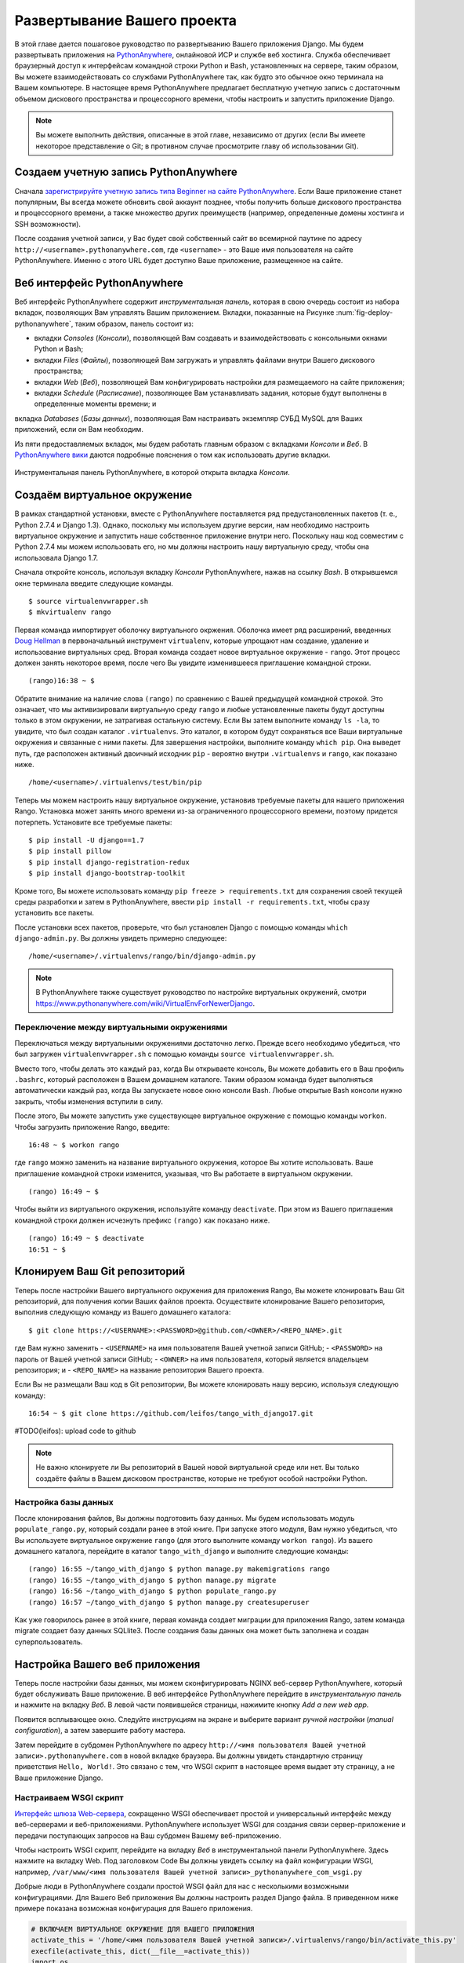 .. _deploy-label:

Развертывание Вашего проекта
============================
В этой главе дается пошаговое руководство по развертыванию Вашего приложения Django. Мы будем развертывать приложения на `PythonAnywhere <https://www.pythonanywhere.com/>`_, онлайновой ИСР и службе веб хостинга. Служба обеспечивает браузерный доступ к интерфейсам командной строки Python и Bash, установленных на сервере, таким образом, Вы можете взаимодействовать со службами PythonAnywhere так, как будто это обычное окно терминала на Вашем компьютере. В настоящее время PythonAnywhere предлагает бесплатную учетную запись с достаточным объемом дискового пространства и процессорного времени, чтобы настроить и запустить приложение Django.


.. note:: Вы можете выполнить действия, описанные в этой главе, независимо от других (если Вы имеете некоторое представление о Git; в противном случае просмотрите главу об использовании Git).

Создаем учетную запись PythonAnywhere
-------------------------------------
Сначала `зарегистрируйте учетную запись типа Beginner на сайте PythonAnywhere <https://www.pythonanywhere.com/pricing/>`_. Если Ваше приложение станет популярным, Вы всегда можете обновить свой аккаунт позднее, чтобы получить больше дискового пространства и процессорного времени, а также множество других преимуществ (например, определенные домены хостинга и SSH возможности).

После создания учетной записи, у Вас будет свой собственный сайт во всемирной паутине по адресу ``http://<username>.pythonanywhere.com``, где ``<username>`` - это Ваше имя пользователя на сайте PythonAnywhere. Именно с этого URL будет доступно Ваше приложение, размещенное на сайте.

Веб интерфейс PythonAnywhere
----------------------------
Веб интерфейс PythonAnywhere содержит *инструментальная панель*, которая в свою очередь состоит из набора вкладок, позволяющих Вам управлять Вашим приложением. Вкладки, показанные на Рисунке :num:`fig-deploy-pythonanywhere`, таким образом, панель состоит из:

* вкладки *Consoles* (*Консоли*), позволяющей Вам создавать и взаимодействовать с консольными окнами Python и Bash;
* вкладки *Files* (*Файлы*), позволяющей Вам загружать и управлять файлами внутри Вашего дискового пространства;
* вкладки *Web* (*Веб*), позволяющей Вам конфигурировать настройки для размещаемого на сайте приложения;
* вкладки *Schedule* (*Расписание*), позволяющее Вам устанавливать задания, которые будут выполнены в определенные моменты времени; и
вкладка *Databases* (*Базы данных*), позволяющая Вам настраивать экземпляр СУБД MySQL для Ваших приложений, если он Вам необходим.

Из пяти предоставляемых вкладок, мы будем работать главным образом с вкладками *Консоли* и *Веб*. В `PythonAnywhere вики <https://www.pythonanywhere.com/wiki/>`_ даются подробные пояснения о том как использовать другие вкладки.

.. _fig-deploy-pythonanywhere:

.. figure:: ../images/deploy-pythonanywhere.png
	:figclass: align-center

	Инструментальная панель PythonAnywhere, в которой открыта вкладка *Консоли*.


.. _virtual-environment:

Создаём виртуальное окружение
-----------------------------
В рамках стандартной установки, вместе с PythonAnywhere поставляется ряд предустановленных пакетов (т. е., Python 2.7.4 и Django 1.3). Однако, поскольку мы используем другие версии, нам необходимо настроить виртуальное окружение и запустить наше собственное приложение внутри него. Поскольку наш код совместим с Python 2.7.4 мы можем использовать его, но мы должны настроить нашу виртуальную среду, чтобы она использовала Django 1.7.

Сначала откройте консоль, используя вкладку *Консоли* PythonAnywhere, нажав на ссылку *Bash*. В открывшемся окне терминала введите следующие команды.

::
	
	$ source virtualenvwrapper.sh
	$ mkvirtualenv rango

Первая команда импортирует оболочку виртуального окржения. Оболочка имеет ряд расширений, введенных `Doug Hellman <http://doughellmann.com/>`_ в первоначальный инструмент ``virtualenv``, которые упрощают нам создание, удаление и использование виртуальных сред. Вторая команда создает новое виртуальное окружение - ``rango``. Этот процесс должен занять некоторое время, после чего Вы увидите изменившееся приглашение командной строки.

::
	
	(rango)16:38 ~ $

Обратите внимание на наличие слова ``(rango)`` по сравнению с Вашей предыдущей командной строкой. Это означает, что мы активизировали виртуальную среду ``rango`` и любые установленные пакеты будут доступны только в этом окружении, не затрагивая остальную систему. Если Вы затем выполните команду ``ls -la``, то увидите, что был создан каталог ``.virtualenvs``. Это каталог, в котором будут сохраняться все Ваши виртуальные окружения и связанные с ними пакеты. Для завершения настройки, выполните команду ``which pip``. Она выведет путь, где расположен активный двоичный исходник ``pip`` - вероятно внутри ``.virtualenvs`` и ``rango``, как показано ниже.

::
	
	/home/<username>/.virtualenvs/test/bin/pip

Теперь мы можем настроить нашу виртуальное окружение, установив требуемые пакеты для нашего приложения Rango. Установка может занять много времени из-за ограниченного процессорного времени, поэтому придется потерпеть. Установите все требуемые пакеты:

::
	
	$ pip install -U django==1.7
	$ pip install pillow
	$ pip install django-registration-redux
	$ pip install django-bootstrap-toolkit
	

Кроме того, Вы можете использовать команду ``pip freeze > requirements.txt`` для сохранения своей текущей среды разработки и затем в PythonAnywhere, ввести ``pip install -r requirements.txt``, чтобы сразу установить все пакеты.

После установки всех пакетов, проверьте, что был установлен Django с помощью команды ``which django-admin.py``. Вы должны увидеть примерно следующее:

::
	
	/home/<username>/.virtualenvs/rango/bin/django-admin.py

.. note:: В PythonAnywhere также существует руководство по настройке виртуальных окружений, смотри https://www.pythonanywhere.com/wiki/VirtualEnvForNewerDjango.


Переключение между виртуальными окружениями
...........................................
Переключаться между виртуальными окружениями достаточно легко. Прежде всего необходимо убедиться, что был загружен ``virtualenvwrapper.sh`` с помощью команды ``source virtualenvwrapper.sh``.

Вместо того, чтобы делать это каждый раз, когда Вы открываете консоль, Вы можете добавить его в Ваш профиль ``.bashrc``, который расположен в Вашем домашнем каталоге. Таким образом команда будет выполняться автоматически каждый раз, когда Вы запускаете новое окно консоли Bash. Любые открытые Bash консоли нужно закрыть, чтобы изменения вступили в силу.

После этого, Вы можете запустить уже существующее виртуальное окружение с помощью команды ``workon``. Чтобы загрузить приложение Rango, введите:

::
	
	16:48 ~ $ workon rango
	
где ``rango`` можно заменить на название виртуального окружения, которое Вы хотите использовать. Ваше приглашение командной строки изменится, указывая, что Вы работаете в виртуальном окружении.

::
	
	(rango) 16:49 ~ $

Чтобы выйти из виртуального окружения, используйте команду ``deactivate``. При этом из Вашего приглашения командной строки должен исчезнуть префикс ``(rango)`` как показано ниже.

::
	
	(rango) 16:49 ~ $ deactivate 
	16:51 ~ $

Клонируем Ваш Git репозиторий
-----------------------------
Теперь после настройки Вашего виртуального окружения для приложения Rango, Вы можете клонировать Ваш Git репозиторий, для получения копии Ваших файлов проекта. Осуществите клонирование Вашего репозитория, выполнив следующую команду из Вашего домашнего каталога:

::
	
	$ git clone https://<USERNAME>:<PASSWORD>@github.com/<OWNER>/<REPO_NAME>.git

где Вам нужно заменить
- ``<USERNAME>`` на имя пользователя Вашей учетной записи GitHub;
- ``<PASSWORD>`` на пароль от Вашей учетной записи GitHub;
- ``<OWNER>`` на имя пользователя, который является владельцем репозитория; и
- ``<REPO_NAME>`` на название репозитория Вашего проекта.

Если Вы не размещали Ваш код в Git репозитории, Вы можете клонировать нашу версию, используя следующую команду:

::
	
	16:54 ~ $ git clone https://github.com/leifos/tango_with_django17.git
	
	
#TODO(leifos): upload code to github

.. note:: Не важно клонируете ли Вы репозиторий в Вашей новой виртуальной среде или нет. Вы только создаёте файлы в Вашем дисковом пространстве, которые не требуют особой настройки Python.

Настройка базы данных
.....................
После клонирования файлов, Вы должны подготовить базу данных. Мы будем использовать модуль ``populate_rango.py``, который создали ранее в этой книге. При запуске этого модуля, Вам нужно убедиться, что Вы используете виртуальное окружение ``rango`` (для этого выполните команду ``workon rango``). Из вашего домашнего каталога, перейдите в каталог ``tango_with_django`` и выполните следующие команды:

::
	
	
	(rango) 16:55 ~/tango_with_django $ python manage.py makemigrations rango
	(rango) 16:55 ~/tango_with_django $ python manage.py migrate
	(rango) 16:56 ~/tango_with_django $ python populate_rango.py
	(rango) 16:57 ~/tango_with_django $ python manage.py createsuperuser
	
Как уже говорилось ранее в этой книге, первая команда создает миграции для приложения Rango, затем команда migrate создает базу данных SQLlite3. После создания базы данных она может быть заполнена и создан суперпользователь.

Настройка Вашего веб приложения
-------------------------------
Теперь после настройки базы данных, мы можем сконфигурировать NGINX веб-сервер PythonAnywhere, который будет обслуживать Ваше приложение. В веб интерфейсе PythonAnywhere перейдите в *инструментальную панель* и нажмите на вкладку *Веб*. В левой части появившейся страницы, нажимите кнопку *Add a new web app.*

Появится всплывающее окно. Следуйте инструкциям на экране и выберите вариант *ручной настройки* (*manual configuration*), а затем завершите работу мастера.

Затем перейдите в субдомен PythonAnywhere по адресу ``http://<имя пользователя Вашей учетной записи>.pythonanywhere.com`` в новой вкладке браузера. Вы должны увидеть стандартную страницу приветствия ``Hello, World!``. Это связано с тем, что WSGI скрипт в настоящее время выдает эту страницу, а не Ваше приложение Django.

Настраиваем WSGI скрипт
.......................
`Интерфейс шлюза Web-сервера <http://en.wikipedia.org/wiki/Web_Server_Gateway_Interface>`_, сокращенно WSGI обеспечивает простой и универсальный интерфейс между веб-серверами и веб-приложениями. PythonAnywhere использует WSGI для создания связи сервер-приложение и передачи поступающих запросов на Ваш субдомен Вашему веб-приложению.

Чтобы настроить WSGI скрипт, перейдите на вкладку *Веб* в инструментальной панели PythonAnywhere. Здесь нажмите на вкладку Web. Под заголовком Code Вы должны увидеть ссылку на файл конфигурации WSGI, например, ``/var/www/<имя пользователя Вашей учетной записи>_pythonanywhere_com_wsgi.py``

Добрые люди в PythonAnywhere создали простой WSGI файл для нас с несколькими возможными конфигурациями. Для Вашего Веб приложения Вы должны настроить раздел Django файла. В приведенном ниже примере показана возможная конфигурация для Вашего приложения.

.. code-block:: python
	
	# ВКЛЮЧАЕМ ВИРТУАЛЬНОЕ ОКРУЖЕНИЕ ДЛЯ ВАШЕГО ПРИЛОЖЕНИЯ
	activate_this = '/home/<имя пользователя Вашей учетной записи>/.virtualenvs/rango/bin/activate_this.py'
	execfile(activate_this, dict(__file__=activate_this))
	import os
	import sys

	# ДОБАВЛЯЕМ ВАШ ПРОЕКТ В PYTHONPATH интерпретатора PYTHON
	path = '/home/<имя пользователя Вашей учетной записи>/tango_with_django_17/'
	if path not in sys.path:
	    sys.path.append(path)
		
	# ВАЖНО ПЕРЕЙТИ В КАТАЛОГ ПРОЕКТА
	os.chdir(path)

	# СООБЩАЕМ DJANGO ГДЕ РАСПОЛОЖЕН ВАШ МОДУЛЬ С НАСТРОЙКАМИ
	os.environ.setdefault('DJANGO_SETTINGS_MODULE', 'tango_with_django_project_17.settings')
	
	# ИМПОРТИРУЕМ НАСТРОЙКУ DJANGO - НОВОВВЕДЕНИЕ ДЛЯ ВЕРСИИ 1.7
	import django
	django.setup()
	
	# ИМПОРТИРУЕМ DJANGO WSGI ОБРАБОТЧИК, КОТОРЫЙ БУДЕТ РАБОТАТЬ С ЗАПРОСАМИ
	import django.core.handlers.wsgi
	application = django.core.handlers.wsgi.WSGIHandler()
	
Убедитесь, что Вы заменили ``<имя пользователя Вашей учетной записи>`` на Ваше имя пользователя и измените любые другие настройки пути, чтобы они соответствовали Вашему приложению. Вы также должны удалить любой другой код из WSGI конфигурации, чтобы убедиться в отсутствии конфликтов.

Вышеприведенный пример кода начинается с активации Вашего виртуального окружения ``rango``, которое было предварительно настроено со всеми необходимыми пакетами. Это скрипт затем добавляет каталог Вашего проекта в ``PYTHONPATH`` интерпретатора Python, который выполняет Ваше веб приложение. Это позволяет Python получить доступ к модулям Вашего проекта. Если нужно добавить дополнительные пути, то Вы можете легко вставить их сюда. Затем Вы можете указать расположение модуля ``settings.py`` Вашего проекта. Последний шаг - это добавление Django WSGI обработчика и вызов его для Вашего приложения.

Когда Вы завершили настройку WSGI, нажмите кнопку *Save* (*Сохранить*) в верхней правой части веб-страницы. Вернитесь обратно в вкладку *Веб* инструментальной панели PythonAnywhere и нажмите кнопку *Reload* (*Перезагрузить*) в верхней части страницы. После перезагрузки приложения, при посещении URL ``http://<имя пользователя Вашей учетной записи>.pythonanywhere.com`` Вы должны увидеть Ваше приложение Django, готовое к работе!


.. note:: Во время тестирования мы заметили, что Вы можете иногда получить ошибки ``HTTP 502 - Bad Gateway`` вместо Вашего приложения. Попытайтесь перезагрузить Ваше приложение и подождать. Если проблема не устраняется, осуществите перезагрузку ещё раз. Если ошибка все равно выдается, проверьте Ваши log файлы, чтобы просмотреть возникающие ошибки, прежде чем обращаться в службу поддержки PythonAnywhere.

Назначаем статические пути
..........................
Мы почти закончили. Последняя задача, которую мы должны рассмотреть - это назначение путей для нашего приложения. Это позволит серверам PythonAnywhere работать с Вашим статическим контентом, например, с инструментальной панели PythonAnywhere, нажав вкладку *Веб* и выбрав субдомен обслуживающий Ваше приложение из левого списка.

Под заголовком *Статические файлы*, осуществите следующие операции:

#. Нажмите ``Enter URL`` и введите ``/static/admin``, а затем нажмите Enter.
#. Нажмите на соответствующий текст ``Enter path`` (``Введите путь``). Присвойте ему значение ``/home/<username>/.virtualenvs/rango/lib/python2.7/site-packages/django/contrib/admin/static/admin``, где ``<username>`` необходимо заменить на имя пользователя Вашей учетной записи PythonAnywhere. Также может быть необходимо изменить слово ``rango``, если виртуальное окружение вашего приложения называется по-другому. Не забудьте нажать Enter, чтобы сохранить путь.
#. Повторите вышеприведенные действия для  URL ``/static/`` и пути ``/home/<username>/tango_with_django/tango_with_django_project/static``, настроив путь для каталога ``static`` Вашего веб-приложения.

Сохранив эти изменения перезагрузите Ваше веб-приложение, нажав на кнопку *Reload* (*Перезагрузка*) в верхней части страницы. Не забудьте о потенциальных ошибках ``HTTP 502 - Bad Gateway``!

Ключ Bing API
.............
Измените ``bing_search.py`` или ``keys.py`` на свой собственный BING API ключ, который позволяет осуществлять поиск в Rango. Опять необходимо нажать на кнопку *Reload* (*Перезагрузка*) , чтобы изменения вступили в силу.

Отключение режима ``DEBUG``
...........................
Когда Ваше приложение готово к работе нужно сообщить Django, что Ваше приложение расположено на production сервере. Для этого откройте файл ``settings.py`` Вашего проекта и измените ``DEBUG = True`` на ``DEBUG = False``. Это отключит режим отладки Django <https://docs.djangoproject.com/en/1.7/ref/settings/#debug>`_, и удалит подробные сообщения об ошибках.

Изменение значения ``DEBUG`` также означает, что Вы должны настроить свойство ``ALLOWED_HOSTS``. Без этого Django будет выдавать ошибки ``HTTP 400 Bad Request``. Измените ``ALLOWED_HOSTS`` таким образом, чтобы в нём находилось значение Вашего субдомена PythonAnywhere как показано ниже.


.. code-block:: python
	
	ALLOWED_HOSTS = ['<username>.pythonanywhere.com']

Опять убедитесь, что ``<username>`` изменено на имя пользователя Вашей учетной записи PythonAnywhere. Сделав это, сохраните файл и перезагрузите приложение через веб-интерфейс PythonAnywhere.

Log файлы
---------
Развертывание Вашего веб-приложения в онлайн создаёт дополнительные сложности. Возможно, что Вы столкнетесь с новыми и странными ошибками из-за неожиданных проблем. Столкнувшись с такими ошибками, информация, позволяющая найти решения, может быть найдена в одном из трёх log файлов, которые создаёт веб-сервер PythonAnywhere.

Log файлы можно просмотреть через веб-интерфейс PythonAnywhere, нажав на вкладку *Веб* или просмотрев файлы в каталоге ``/var/log/``, используя окно консоли Bash. Система создает следующие файлы:

* ``access.log``, который содержит журнал запросов к Вашему субдомену;
* ``error.log``, который регистрирует любые сообщения об ошибках, создаваемых Вашим веб-приложением; и
* ``server.log``, содержащий информацию о UNIX процессах, которые обеспечивают работу Вашего приложения.

Обратите внимание, что названия каждого log файла начинаются с Вашего субдомена. Например, ``access.log`` будет называться ``<username.pythonanywhere.com.access.log``.

При отладке бывает полезно удалять или перемещать log файлы, чтобы не прокручивать длинный список, записанной в него ранее, информации. Если файлы перемещены или удалены они будут созданы заново автоматически при новом запросе или возникновении ошибки.

Упражнения
----------
Поздравляем, Вы успешно развернули приложение Rango!

* Разместите в Твиттере `@tangowithdjango <https://twitter.com/tangowithdjango>`_ ссылку на Ваше приложение. 
* Или напишите нам Ваши впечатления от этой книги.
